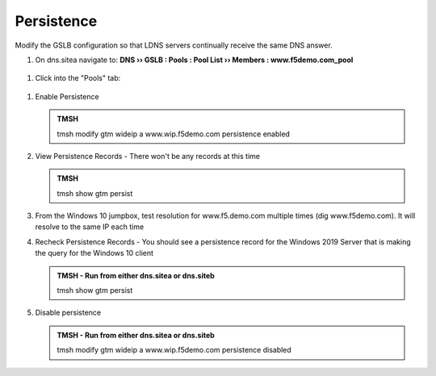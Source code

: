 Persistence
###############################

Modify the GSLB configuration so that LDNS servers continually receive the same DNS answer.

#. On dns.sitea navigate to: **DNS  ››  GSLB : Pools : Pool List  ››  Members : www.f5demo.com_pool**

   .. image:: /_static/class1/gslb_wideip_list.png
      :width: 800

 ..  https://gtm1.site1.example.com/tmui/Control/jspmap/tmui/globallb/wideip/list.jsp

#. Click into the "Pools" tab:

   .. image:: /_static/class1/gslb_wideip_list_members.png
      :width: 800

 ..  https://gtm1.site1.example.com/tmui/Control/jspmap/tmui/globallb/wideip/pools.jsp?name=%2FCommon%2Fwww.gslb.example.com&type=1&identity=www.gslb.example.com

#. Enable Persistence

   .. image:: /_static/class1/gslb_wideip_persistence_enabled.png
      :width: 800

   .. admonition:: TMSH

      tmsh modify gtm wideip a www.wip.f5demo.com persistence enabled

#. View Persistence Records - There won't be any records at this time

   .. admonition:: TMSH

      tmsh show gtm persist

#. From the Windows 10 jumpbox, test resolution for www.f5.demo.com multiple times (dig www.f5demo.com).  It will resolve to the same IP each time

#. Recheck Persistence Records - You should see a persistence record for the Windows 2019 Server that is making the query for the Windows 10 client

   .. admonition:: TMSH - Run from either dns.sitea or dns.siteb

      tmsh show gtm persist

#. Disable persistence

   .. admonition:: TMSH - Run from either dns.sitea or dns.siteb

      tmsh modify gtm wideip a www.wip.f5demo.com persistence disabled
